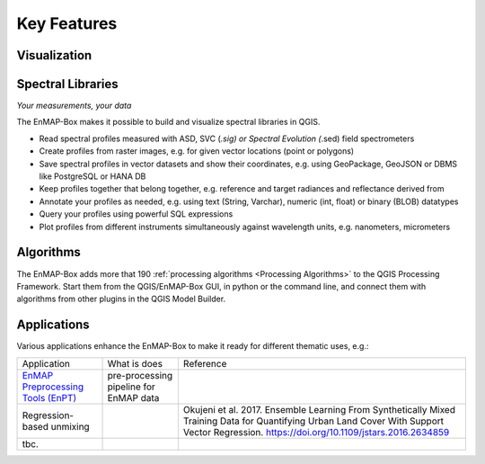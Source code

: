 
.. _features:

============
Key Features
============

Visualization
=============

.. tabs::

    .. tab:: Maps

        *Like QGIS, just more maps*

        * visualize raster and vector data *interactively* and in *multiple maps*, e.g. to compare different
          band combinations or satellite observations.
        * each map has it's individual and fully customizable layer-tree
        * free arrangement of maps, e.g. side-by-side, horizontally, vertically or in nested-layouts
        * maps can be linked spatially, e.g. to always have the same map scale, show the same map-center, or both
        * raster layers can be linked spectrally to always show band combinations with similar wavelengths

    .. tab:: Hyperspectral Data

        *Think in wavelengths, not band numbers*

        * fast-selection of raster bands and band combination based on wavelength regions
        * fast-selection of RGB rendering presets based on well-known wavelength combinations,
          e.g. True Color, NIR-SWIR-Red, ...
        * link raster visualization spectrally to  always show similar wavelength combinations,
          no-matter how many bands your raster sources have

    .. tab:: Data Rendering

        *Explore your raster data interactively*

        New raster renderers enhance the visualization of imaging spectroscopy data and outputs
        of state-of-the art approaches, e.g.:

        * Bivariate Color rendering
        * Class-fraction or probability renderering
        * CMYK and HSV color rendering
        * Decorelation Stretch Renderer
        * Multisource Multiband color rendering


Spectral Libraries
==================

*Your measurements, your data*

The EnMAP-Box makes it possible to build and visualize spectral libraries in QGIS.

* Read spectral profiles measured with ASD, SVC (*.sig) or Spectral Evolution (*.sed) field spectrometers
* Create profiles from raster images, e.g. for given vector locations (point or polygons)
* Save spectral profiles in vector datasets and show their coordinates, e.g. using
  GeoPackage, GeoJSON or DBMS like PostgreSQL or HANA DB
* Keep profiles together that belong together, e.g. reference and target radiances and reflectance derived from
* Annotate your profiles as needed, e.g. using text (String, Varchar), numeric (int, float) or binary (BLOB) datatypes
* Query your profiles using powerful SQL expressions
* Plot profiles from different instruments simultaneously against wavelength units, e.g. nanometers, micrometers


Algorithms
==========

The EnMAP-Box adds more that 190 :ref:`processing algorithms <Processing Algorithms>` to the QGIS Processing Framework.
Start them from the QGIS/EnMAP-Box GUI, in python or the command line, and
connect them with algorithms from other plugins in the QGIS Model Builder.

.. tabs::

    .. tab:: GUI

        .. image:: /img/fit_classification.png

    .. tab:: Python

        .. code-block:: python

            <show python example>


    .. tab:: CLI

        Windows (OSGeo4W shell)

        .. code-block:: batch

            qgis_process run enmapbox:PredictClassificationLayer ^
                  --raster="%data_dir%\enmap_potsdam.tif" ^
                  --classifier="%output_dir%\rfc_fit.pkl" ^
                  --matchByName=1 ^
                  --outputClassification="%output_dir%\classification.tif"

        Linux (bash shell)

        .. code-block:: bash

            qgis_process run enmapbox:PredictClassificationLayer \
                  --raster="$data_dir/enmap_potsdam.tif" \
                  --classifier="$output_dir/rfc_fit.pkl" \
                  --matchByName=1 \
                  --outputClassification="$output_dir/classification.tif"


    .. tab:: Model Builder

        .. image:: /img/graphical_model_classification.png

Applications
============

Various applications enhance the EnMAP-Box to make it ready
for different thematic uses, e.g.:

.. list-table::

    *   - Application
        - What is does
        - Reference

    *   - `EnMAP Preprocessing Tools (EnPT) <https://enmap.git-pages.gfz-potsdam.de/GFZ_Tools_EnMAP_BOX/EnPT/doc/>`_
        - pre-processing pipeline for EnMAP data
        -

    *   - Regression-based unmixing
        -
        - Okujeni et al. 2017. Ensemble Learning From Synthetically Mixed Training
          Data for Quantifying Urban Land Cover With Support Vector Regression.
          https://doi.org/10.1109/jstars.2016.2634859
    *   - tbc.
        -
        -

